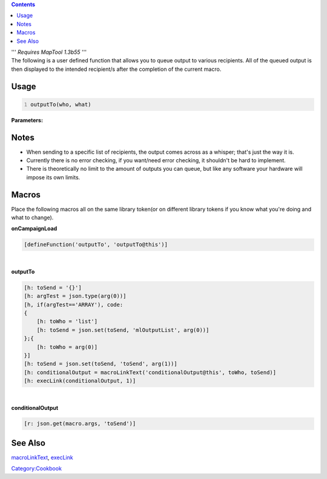 .. contents::
   :depth: 3
..

.. raw:: mediawiki

   {{TrustedFunction}}

| ''' *Requires MapTool 1.3b55* '''
| The following is a user defined function that allows you to queue
  output to various recipients. All of the queued output is then
  displayed to the intended recipient/s after the completion of the
  current macro.

Usage
=====

.. code:: mtmacro
   :number-lines:

   outputTo(who, what)

**Parameters:**

Notes
=====

-  When sending to a specific list of recipients, the output comes
   across as a whisper; that's just the way it is.
-  Currently there is no error checking, if you want/need error
   checking, it shouldn't be hard to implement.
-  There is theoretically no limit to the amount of outputs you can
   queue, but like any software your hardware will impose its own
   limits.

Macros
======

Place the following macros all on the same library token(or on different
library tokens if you know what you're doing and what to change).

.. raw:: html

   <hr>

**onCampaignLoad**

.. code:: mtmacro

   [defineFunction('outputTo', 'outputTo@this')]

.. raw:: html

   <hr>

| 

.. raw:: html

   <hr>

**outputTo**

.. code:: mtmacro

   [h: toSend = '{}']
   [h: argTest = json.type(arg(0))]
   [h, if(argTest=='ARRAY'), code:
   {
       [h: toWho = 'list']
       [h: toSend = json.set(toSend, 'mlOutputList', arg(0))]
   };{
       [h: toWho = arg(0)]
   }]
   [h: toSend = json.set(toSend, 'toSend', arg(1))]
   [h: conditionalOutput = macroLinkText('conditionalOutput@this', toWho, toSend)]
   [h: execLink(conditionalOutput, 1)]

.. raw:: html

   <hr>

| 

.. raw:: html

   <hr>

**conditionalOutput**

.. code:: mtmacro

   [r: json.get(macro.args, 'toSend')]

.. raw:: html

   <hr>

.. _see_also:

See Also
========

`macroLinkText <macroLinkText>`__, `execLink <execLink>`__

`Category:Cookbook <Category:Cookbook>`__
